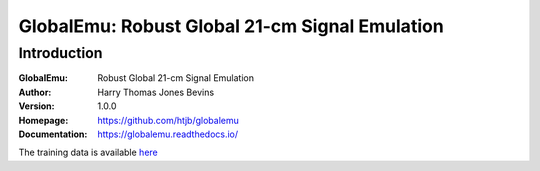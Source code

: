 ===============================================
GlobalEmu: Robust Global 21-cm Signal Emulation
===============================================

Introduction
------------

:GlobalEmu: Robust Global 21-cm Signal Emulation
:Author: Harry Thomas Jones Bevins
:Version: 1.0.0
:Homepage: https://github.com/htjb/globalemu
:Documentation: https://globalemu.readthedocs.io/

The training data is available `here <https://people.ast.cam.ac.uk/~afialkov/>`__

